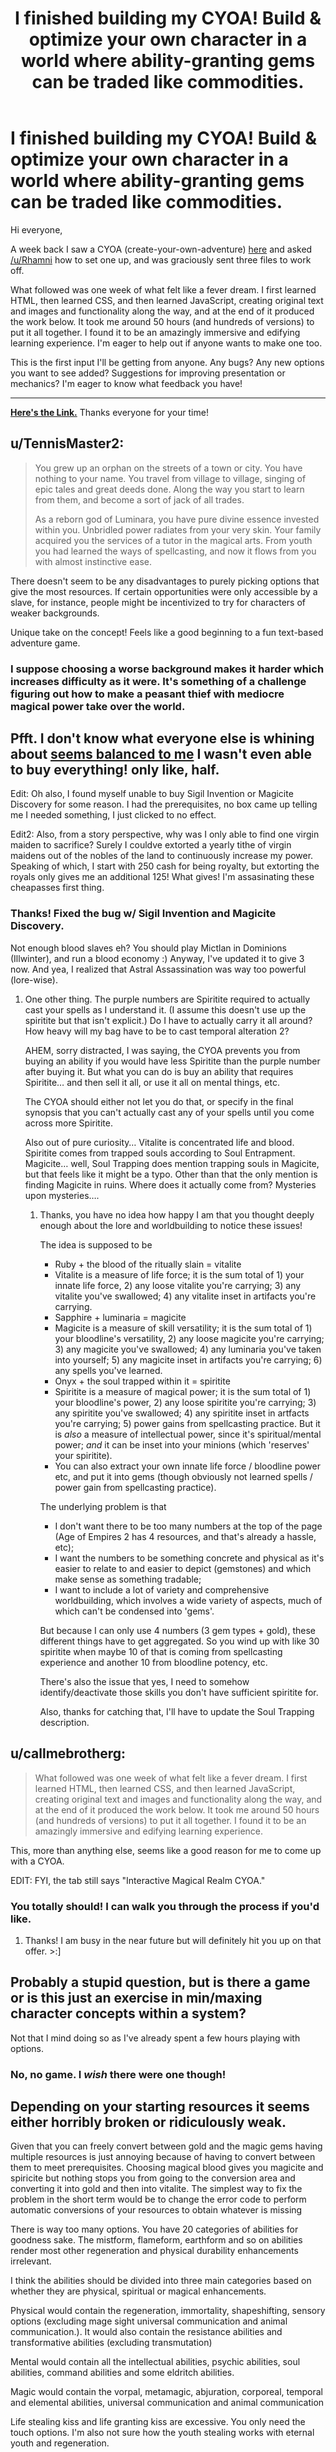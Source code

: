 #+TITLE: I finished building my CYOA! Build & optimize your own character in a world where ability-granting gems can be traded like commodities.

* I finished building my CYOA! Build & optimize your own character in a world where ability-granting gems can be traded like commodities.
:PROPERTIES:
:Author: luminarium
:Score: 16
:DateUnix: 1460342977.0
:DateShort: 2016-Apr-11
:END:
Hi everyone,

A week back I saw a CYOA (create-your-own-adventure) [[https://www.reddit.com/r/rational/comments/4augy6/c_i_finished_making_that_cyoa/][here]] and asked [[/u/Rhamni]] how to set one up, and was graciously sent three files to work off.

What followed was one week of what felt like a fever dream. I first learned HTML, then learned CSS, and then learned JavaScript, creating original text and images and functionality along the way, and at the end of it produced the work below. It took me around 50 hours (and hundreds of versions) to put it all together. I found it to be an amazingly immersive and edifying learning experience. I'm eager to help out if anyone wants to make one too.

This is the first input I'll be getting from anyone. Any bugs? Any new options you want to see added? Suggestions for improving presentation or mechanics? I'm eager to know what feedback you have!

--------------

*[[https://0a8cf07c6917b11a60c81f6f03f984dc194395ca.googledrive.com/host/0B-uYtW6inz_aNU9IbGo1QWl4SzA/index.html][Here's the Link.]]* Thanks everyone for your time!


** u/TennisMaster2:
#+begin_quote
  You grew up an orphan on the streets of a town or city. You have nothing to your name. You travel from village to village, singing of epic tales and great deeds done. Along the way you start to learn from them, and become a sort of jack of all trades.

  As a reborn god of Luminara, you have pure divine essence invested within you. Unbridled power radiates from your very skin. Your family acquired you the services of a tutor in the magical arts. From youth you had learned the ways of spellcasting, and now it flows from you with almost instinctive ease.
#+end_quote

There doesn't seem to be any disadvantages to purely picking options that give the most resources. If certain opportunities were only accessible by a slave, for instance, people might be incentivized to try for characters of weaker backgrounds.

Unique take on the concept! Feels like a good beginning to a fun text-based adventure game.
:PROPERTIES:
:Author: TennisMaster2
:Score: 4
:DateUnix: 1460354801.0
:DateShort: 2016-Apr-11
:END:

*** I suppose choosing a worse background makes it harder which increases difficulty as it were. It's something of a challenge figuring out how to make a peasant thief with mediocre magical power take over the world.
:PROPERTIES:
:Author: vakusdrake
:Score: 1
:DateUnix: 1460504938.0
:DateShort: 2016-Apr-13
:END:


** Pfft. I don't know what everyone else is whining about [[https://i.imgur.com/o7UxDBR.png][seems balanced to me]] I wasn't even able to buy everything! only like, half.

Edit: Oh also, I found myself unable to buy Sigil Invention or Magicite Discovery for some reason. I had the prerequisites, no box came up telling me I needed something, I just clicked to no effect.

Edit2: Also, from a story perspective, why was I only able to find one virgin maiden to sacrifice? Surely I couldve extorted a yearly tithe of virgin maidens out of the nobles of the land to continuously increase my power. Speaking of which, I start with 250 cash for being royalty, but extorting the royals only gives me an additional 125! What gives! I'm assasinating these cheapasses first thing.
:PROPERTIES:
:Author: gabbalis
:Score: 5
:DateUnix: 1460386293.0
:DateShort: 2016-Apr-11
:END:

*** Thanks! Fixed the bug w/ Sigil Invention and Magicite Discovery.

Not enough blood slaves eh? You should play Mictlan in Dominions (Illwinter), and run a blood economy :) Anyway, I've updated it to give 3 now. And yea, I realized that Astral Assassination was way too powerful (lore-wise).
:PROPERTIES:
:Author: luminarium
:Score: 1
:DateUnix: 1460417417.0
:DateShort: 2016-Apr-12
:END:

**** One other thing. The purple numbers are Spiritite required to actually cast your spells as I understand it. (I assume this doesn't use up the spiritite but that isn't explicit.) Do I have to actually carry it all around? How heavy will my bag have to be to cast temporal alteration 2?

AHEM, sorry distracted, I was saying, the CYOA prevents you from buying an ability if you would have less Spiritite than the purple number after buying it. But what you can do is buy an ability that requires Spiritite... and then sell it all, or use it all on mental things, etc.

The CYOA should either not let you do that, or specify in the final synopsis that you can't actually cast any of your spells until you come across more Spiritite.

Also out of pure curiosity... Vitalite is concentrated life and blood. Spiritite comes from trapped souls according to Soul Entrapment. Magicite... well, Soul Trapping does mention trapping souls in Magicite, but that feels like it might be a typo. Other than that the only mention is finding Magicite in ruins. Where does it actually come from? Mysteries upon mysteries....
:PROPERTIES:
:Author: gabbalis
:Score: 2
:DateUnix: 1460419372.0
:DateShort: 2016-Apr-12
:END:

***** Thanks, you have no idea how happy I am that you thought deeply enough about the lore and worldbuilding to notice these issues!

The idea is supposed to be

- Ruby + the blood of the ritually slain = vitalite
- Vitalite is a measure of life force; it is the sum total of 1) your innate life force, 2) any loose vitalite you're carrying; 3) any vitalite you've swallowed; 4) any vitalite inset in artifacts you're carrying.
- Sapphire + luminaria = magicite
- Magicite is a measure of skill versatility; it is the sum total of 1) your bloodline's versatility, 2) any loose magicite you're carrying; 3) any magicite you've swallowed; 4) any luminaria you've taken into yourself; 5) any magicite inset in artifacts you're carrying; 6) any spells you've learned.
- Onyx + the soul trapped within it = spiritite
- Spiritite is a measure of magical power; it is the sum total of 1) your bloodline's power, 2) any loose spiritite you're carrying; 3) any spiritite you've swallowed; 4) any spiritite inset in artfacts you're carrying; 5) power gains from spellcasting practice. But it is /also/ a measure of intellectual power, since it's spiritual/mental power; /and/ it can be inset into your minions (which 'reserves' your spiritite).
- You can also extract your own innate life force / bloodline power etc, and put it into gems (though obviously not learned spells / power gain from spellcasting practice).

The underlying problem is that

- I don't want there to be too many numbers at the top of the page (Age of Empires 2 has 4 resources, and that's already a hassle, etc);
- I want the numbers to be something concrete and physical as it's easier to relate to and easier to depict (gemstones) and which make sense as something tradable;
- I want to include a lot of variety and comprehensive worldbuilding, which involves a wide variety of aspects, much of which can't be condensed into 'gems'.

But because I can only use 4 numbers (3 gem types + gold), these different things have to get aggregated. So you wind up with like 30 spiritite when maybe 10 of that is coming from spellcasting experience and another 10 from bloodline potency, etc.

There's also the issue that yes, I need to somehow identify/deactivate those skills you don't have sufficient spiritite for.

Also, thanks for catching that, I'll have to update the Soul Trapping description.
:PROPERTIES:
:Author: luminarium
:Score: 1
:DateUnix: 1460427590.0
:DateShort: 2016-Apr-12
:END:


** u/callmebrotherg:
#+begin_quote
  What followed was one week of what felt like a fever dream. I first learned HTML, then learned CSS, and then learned JavaScript, creating original text and images and functionality along the way, and at the end of it produced the work below. It took me around 50 hours (and hundreds of versions) to put it all together. I found it to be an amazingly immersive and edifying learning experience.
#+end_quote

This, more than anything else, seems like a good reason for me to come up with a CYOA.

EDIT: FYI, the tab still says "Interactive Magical Realm CYOA."
:PROPERTIES:
:Author: callmebrotherg
:Score: 4
:DateUnix: 1460410083.0
:DateShort: 2016-Apr-12
:END:

*** You totally should! I can walk you through the process if you'd like.
:PROPERTIES:
:Author: luminarium
:Score: 1
:DateUnix: 1460418136.0
:DateShort: 2016-Apr-12
:END:

**** Thanks! I am busy in the near future but will definitely hit you up on that offer. >:]
:PROPERTIES:
:Author: callmebrotherg
:Score: 2
:DateUnix: 1460419239.0
:DateShort: 2016-Apr-12
:END:


** Probably a stupid question, but is there a game or is this just an exercise in min/maxing character concepts within a system?

Not that I mind doing so as I've already spent a few hours playing with options.
:PROPERTIES:
:Author: LeonCross
:Score: 3
:DateUnix: 1460448279.0
:DateShort: 2016-Apr-12
:END:

*** No, no game. I /wish/ there were one though!
:PROPERTIES:
:Author: luminarium
:Score: 1
:DateUnix: 1460501920.0
:DateShort: 2016-Apr-13
:END:


** Depending on your starting resources it seems either horribly broken or ridiculously weak.

Given that you can freely convert between gold and the magic gems having multiple resources is just annoying because of having to convert between them to meet prerequisites. Choosing magical blood gives you magicite and spiricite but nothing stops you from going to the conversion area and converting it into gold and then into vitalite. The simplest way to fix the problem in the short term would be to change the error code to perform automatic conversions of your resources to obtain whatever is missing

There is way too many options. You have 20 categories of abilities for goodness sake. The mistform, flameform, earthform and so on abilities render most other regeneration and physical durability enhancements irrelevant.

I think the abilities should be divided into three main categories based on whether they are physical, spiritual or magical enhancements.

Physical would contain the regeneration, immortality, shapeshifting, sensory options (excluding mage sight universal communication and animal communication.). It would also contain the resistance abilities and transformative abilities (excluding transmutation)

Mental would contain all the intellectual abilities, psychic abilities, soul abilities, command abilities and some eldritch abilities.

Magic would contain the vorpal, metamagic, abjuration, corporeal, temporal and elemental abilities, universal communication and animal communication

Life stealing kiss and life granting kiss are excessive. You only need the touch options. I'm also not sure how the youth stealing works with eternal youth and regeneration.

Doom marking, unhealing, Pain wracking and blood parasitism don't really deserve to be separate options. You only really need one excruciating death curse. (The biological options would render blood parasitism redundant anyway). The same thing with Banishment, Reality Tearing and Annihilation. You only need one erase from existence spell and they are kind of redundant with disintegration from energy casting. ( I understand that they are different in that planar travel counters banishment but it's still a boring choice for a player to make. If someone is immune to conventional attacks and banishment then you are probably out of your league in any case (particularly with the high cost of planar travel)

The illusion abilities seem largely useless compared to the other options, especially with how cheap true sight is. The camouflage option only lets you camouflage your skin which is blatantly useless and embarrassing. The telekinesis options are similarly boring.

Water walking should be in the same category as water breathing not in telekinesis with the other option.

I do like the art though and the design of the layout, it's quite nice. I have noticed the background image stutters when I scroll with the mouse. It might just be my browser but I think it might be that you are respositioning it using javascript in which case I'd suggest you change it to use CSS with background-attachment:fixed;
:PROPERTIES:
:Author: MrCogmor
:Score: 2
:DateUnix: 1460374851.0
:DateShort: 2016-Apr-11
:END:

*** You raise a lot of good points!

I really should make the exchange have a bid-ask spread, like 4 gold to sell but 5 to buy, for each of the three gems.

I want to give users the opportunity to build characters the way they want, not just min/max the hell out of it. Lore-wise, it makes perfect sense that nobility will have more opportunities and thus get more powers than orphans, etc. But if users want to create an orphan character for more of a challenge / a character with weaker abilities, they have the option to do that too. Same with the abilities - some are more powerful per unit cost than others, but the point is to give users the opportunity to discover this for themselves. But I should have all those spellcasting sections start collapsed be expandable.

Having just three sections for abilities won't look good - the spellcasting abilities are far too extensive, and it'll be more overwhelming if I turned it into a single list.

I'm using background-attachment:fixed; . I never saw any stuttering. Could be a slow computer or something? :/
:PROPERTIES:
:Author: luminarium
:Score: 3
:DateUnix: 1460418005.0
:DateShort: 2016-Apr-12
:END:

**** Lore wise I don't see how your medieval society avoids becoming a technologically advanced transhumanism mess ruled by warring god kings that horde all the magical enhancement stones. Having some abilities more powerful per unit cost is fine the problem is that it's just the more expensive abilities that give more bang for your buck. For example acute hearing is one vitacite and eternal youth is nine when acute hearing is nowhere near ninth the value that eternal youth is. The pattern holds true for other things as well such that a little bit of additional wealth can make a character an order of magnitude more powerful. It would be much more balanced if the earlier and cheaper upgrades were more powerful and getting additional advantages provided diminishing returns.

There are also so many abilities that you have no idea of the value of because you don't know the local meta-game. For example if there are a lot of stealthy people then 360 vision increases in value. If there are a lot of guards with 360 degree vision then buying stealth massively decreases in usefulness. A player cannot really make an informed choice without more knowledge about your setting. A number of other choices have similar issues banishment/planar travel, mental protection/mind altering, true sight/illusions and so on.

Choosing a challenge is perfectly fine though I find it odd that some starting backgrounds don't give you anything or only let you afford a single shard of vitacite.

You can further subdivide them if you want. The main purpose of the division is to allow players to focus on defensive, offensive or cognitive / trump-card abilities.

I've found out the stuttering was actually just the browser I was using at the time.
:PROPERTIES:
:Author: MrCogmor
:Score: 1
:DateUnix: 1460430665.0
:DateShort: 2016-Apr-12
:END:

***** u/luminarium:
#+begin_quote
  Lore wise I don't see how your medieval society avoids becoming a technologically advanced transhumanism mess ruled by warring god kings that horde all the magical enhancement stones.
#+end_quote

Yeah, I don't know either. :(

I didn't want magicite cost to be a min/maxing reflection of the utility of an ability, but rather the number of different subabilities making up that ability. For example firecasting is 3 because you can create, snuff out, and move fire; soul trapping is 2 because you can trap a soul and you can free it, etc. It also means firecasting 2 only costs 1 magicite and not say 10. Or, that's the general idea. Clearly didn't work out all that well since eternal youth is 9 when it should have just been 1. It makes sense from a lore wise approach (in the setting there's different kinds of magicite each granting its own distinct ability, and they wouldn't be priced the same; but that's far too complex to present in the website). I just don't know how to balance it.

#+begin_quote
  A player cannot really make an informed choice without more knowledge about your setting.
#+end_quote

Good point! Any idea how I can get this into the website unobtrusively (ie lore)?

Some backgrounds are very poor because once again it makes sense from a lore perspective. Given how expensive powers are, being an orphan and being a laborer doesn't really make much of a difference, you aren't getting gems either way.

I updated the website with bid-ask spreads, and made the spellcasting sections start off collapsed. I also inserted a few pieces of writing to break up the monotony of the spellcasting lists, but I clearly need more lore.
:PROPERTIES:
:Author: luminarium
:Score: 1
:DateUnix: 1460433065.0
:DateShort: 2016-Apr-12
:END:

****** This is a good article on game balance. [[http://www.gamasutra.com/view/feature/134768/understanding_balance_in_video_.php?print=1]]
:PROPERTIES:
:Author: MrCogmor
:Score: 1
:DateUnix: 1460532642.0
:DateShort: 2016-Apr-13
:END:


*** u/callmebrotherg:
#+begin_quote
  There is way too many options. You have 20 categories of abilities for goodness sake.
#+end_quote

I'd say that this is a problem with the last interactive CYOA that I saw as well. Hopefully it doesn't become a trend.
:PROPERTIES:
:Author: callmebrotherg
:Score: 1
:DateUnix: 1460410271.0
:DateShort: 2016-Apr-12
:END:


** WAY too many options and not enough drawbacks. Would go more into detail, but previous posts seem to already have.
:PROPERTIES:
:Author: eshade94
:Score: 1
:DateUnix: 1460406967.0
:DateShort: 2016-Apr-12
:END:


** I'm not sure why you set the sell rate for crystals different to the buy rate. I'm not sure it serves any purpose, and it really only serves to make micromanagement slightly more inconvenient.

Having to reload the page and start over any time you want to slightly tweak something is a bit annoying, i'm not really sure why you changed it.

Unless you have a really good reason to keep it the way it is I would recommend you change it back, for ease of use.
:PROPERTIES:
:Author: vakusdrake
:Score: 1
:DateUnix: 1460504597.0
:DateShort: 2016-Apr-13
:END:

*** Sure. Well, if it were all just perfectly interchangeable then there'd be no difference between the 4 resources, and everything then just simplifies into being a single cost. This way I make the distribution of the 4 resources you get actually matter in a small way. Much the same way as the market in AoE 2 having a bid-ask spread makes you consider your options more carefully, I think this makes for more careful consideration of options before making a decision. I've noticed that in the games I've played, I tend to pay closer attention to the details of each option, and weigh things in my mind more, when I can't respec costlessly.
:PROPERTIES:
:Author: luminarium
:Score: 1
:DateUnix: 1460505017.0
:DateShort: 2016-Apr-13
:END:

**** The problem with that is that, you don't have any way to reverse your decisions regarding allocation, and as a result since you will probably want to squeeze every last point into something, it makes it so that to get a optimal build you would have to work everything out separately on a piece of paper.
:PROPERTIES:
:Author: vakusdrake
:Score: 1
:DateUnix: 1460505306.0
:DateShort: 2016-Apr-13
:END:

***** Yea, well if someone gets /that/ into-it, I'd be honored :)
:PROPERTIES:
:Author: luminarium
:Score: 1
:DateUnix: 1460505768.0
:DateShort: 2016-Apr-13
:END:

****** Well yes I suppose this won't be a problem for everybody. However someone like me can't rest, until I have achieved the maximum efficiency!

And if getting the best build requires using pen and paper then it kind of renders the whole code kind of pointless, because if you are doing the math yourself then you might as well just consult a written list of the options.

Also I'm not sure what you mean when you worry about them being interchangeable, I'm just not sure what specific scenario you hope to avert?
:PROPERTIES:
:Author: vakusdrake
:Score: 1
:DateUnix: 1460507360.0
:DateShort: 2016-Apr-13
:END:

******* well, the situation where someone picks options that add a lot of vitalite to start them off, then instead of getting physical abilities they roll it all over into magicite and get spellcasting abilities instead... or where someone picks up a prereq for an opportunity to get the extra points then rolls their points into another ability to get extra points from a different opportunity, etc.

The point isn't exactly to get the most min/maxed build, though I'm sure that's a major interest to people on [[/r/rational][r/rational]]. It's also to build a character according to how you'd want them to be; in other words, qualitative rather than quantitative.
:PROPERTIES:
:Author: luminarium
:Score: 1
:DateUnix: 1460510292.0
:DateShort: 2016-Apr-13
:END:

******** Hmm it does see though that since so few things actually grant you vitalite (compared to the other gems) if you want to succeed that route it would make sense to go all out and punishing refunds isn't going to make a difference.

As for the refunding things after you used them to get a skill, well that's a blatant exploit/cheat, and if they are willing to do that then I can't imagine why they wouldn't just pick a more powerful background starting out, it's not like there's a penalty. Also even with the refund penalty that doesn't in theory make that exploit no longer effective, it just makes it slightly less efficient.

Honestly the only way I can think of to exploit the system if refunds weren't penalized, would be to refund a bunch of magicite (since so many things give you that) and then use that to get a bunch of vitalite.

The problem with trying to do that is that magicite is just more valuable than vitalite. You can do more with magicite than you can with vitalite, for instance indestructibility and other such abilities render most of the highest tier vitalite abilities pointless.

This is hardly something I would blame you for however, in pretty much every rpg at high levels magic always outstrips brawn.

So yeah to reiterate: refunding penalties only make a difference, if the game gives you a whole bunch of one resource, and another resource is more valuable. However your game gives you mostly magicite and and spiritite which are also the resources you need for any remotely optimized build. So in reality I see the refund penalty as kind of a unnecessary annoyance.
:PROPERTIES:
:Author: vakusdrake
:Score: 1
:DateUnix: 1460511967.0
:DateShort: 2016-Apr-13
:END:

********* Yea all good points... I think I need to work on balancing the gems and ability costs and everything.

The other main purpose of vitalite is for healing afflictions, which is a feature I haven't implemented. Basic idea would be that opportunities have a chance of causing afflictions, which could cost more to heal than the benefits of the opportunity; so that everything you choose is a gamble. Could also be extended to getting skills, ie. picking up teleporting could get you splinched, etc. The more opportunities you pick up, the more afflictions you'd wind up getting. This would also act to counterbalance unscrupulous characters simply picking up all the opportunities.
:PROPERTIES:
:Author: luminarium
:Score: 1
:DateUnix: 1460516978.0
:DateShort: 2016-Apr-13
:END:

********** Yeah see as it stands healing's not really worth it, in order for healing to ever be more effective than regen or other personal powers, you need to implement npc companions or something else that makes it worthwhile to be thinking about healing other people.
:PROPERTIES:
:Author: vakusdrake
:Score: 1
:DateUnix: 1460519800.0
:DateShort: 2016-Apr-13
:END:
